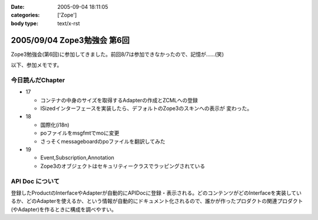 :date: 2005-09-04 18:11:05
:categories: ['Zope']
:body type: text/x-rst

============================
2005/09/04 Zope3勉強会 第6回
============================

Zope3勉強会(第6回)に参加してきました。前回8/7は参加できなかったので、記憶が……(笑)

以下、参加メモです。



.. :extend type: text/plain
.. :extend:
今日読んだChapter
------------------

- 17

  - コンテナの中身のサイズを取得するAdapterの作成とZCMLへの登録
  - ISizedインターフェースを実装したら、デフォルトのZope3のスキンへの表示が
    変わった。

- 18

  - 国際化(i18n)
  - poファイルをmsgfmtでmoに変更
  - さっそくmessageboardのpoファイルを翻訳してみた

- 19

  - Event,Subscription,Annotation
  - Zope3のオブジェクトはセキュリティークラスでラッピングされている


API Doc について
-----------------

登録したProductのInterfaceやAdapterが自動的にAPIDocに登録・表示される。どのコンテンツがどのInterfaceを実装しているか、どのAdapterを使えるか、という情報が自動的にドキュメント化されるので、誰かが作ったプロダクトの関連プロダクト(やAdapter)を作るときに構成を調べやすい。



